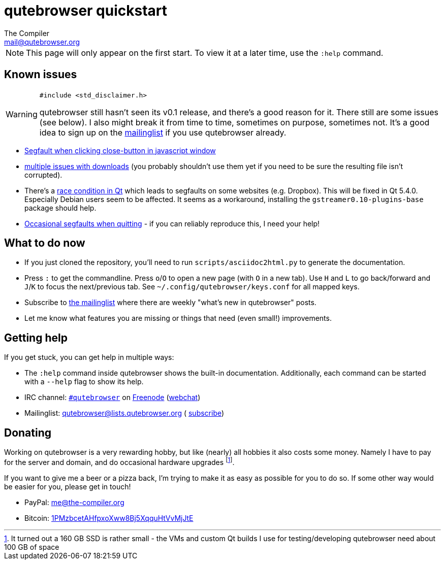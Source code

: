 qutebrowser quickstart
======================
The Compiler <mail@qutebrowser.org>

NOTE: This page will only appear on the first start. To view it at a later
time, use the `:help` command.

Known issues
------------

[WARNING]
====
`#include <std_disclaimer.h>`

qutebrowser still hasn't seen its v0.1 release, and there's a good reason for
it. There still are some issues (see below). I also might break it from time to
time, sometimes on purpose, sometimes not. It's a good idea to sign up on the
https://lists.schokokeks.org/mailman/listinfo.cgi/qutebrowser[mailinglist] if
you use qutebrowser already.
====

* https://github.com/The-Compiler/qutebrowser/issues/99[Segfault when clicking
close-button in javascript window]
* https://github.com/The-Compiler/qutebrowser/issues?q=is%3Aopen+is%3Aissue+downloads+in%3Atitle+label%3Abug[multiple
issues with downloads] (you probably shouldn't use them yet if you need to be
sure the resulting file isn't corrupted).
* There's a https://github.com/The-Compiler/qutebrowser/issues/132[race
condition in Qt] which leads to segfaults on some websites (e.g. Dropbox). This
will be fixed in Qt 5.4.0. Especially Debian users seem to be affected. It
seems as a workaround, installing the `gstreamer0.10-plugins-base` package
should help.
* https://github.com/The-Compiler/qutebrowser/issues/7[Occasional segfaults
when quitting] - if you can reliably reproduce this, I need your help!

What to do now
--------------

* If you just cloned the repository, you'll need to run
`scripts/asciidoc2html.py` to generate the documentation.
* Press `:` to get the commandline. Press `o`/`O` to open a new page (with `O`
in a new tab). Use `H` and `L` to go back/forward and `J`/`K` to focus the
next/previous tab. See `~/.config/qutebrowser/keys.conf` for all mapped keys.
* Subscribe to
https://lists.schokokeks.org/mailman/listinfo.cgi/qutebrowser[the mailinglist]
where there are weekly "what's new in qutebrowser" posts.
* Let me know what features you are missing or things that need (even small!)
improvements.

Getting help
------------

If you get stuck, you can get help in multiple ways:

* The `:help` command inside qutebrowser shows the built-in documentation.
Additionally, each command can be started with a `--help` flag to show its
help.
* IRC channel: irc://irc.freenode.org/#qutebrowser[`#qutebrowser`] on
http://freenode.net/[Freenode]
(https://webchat.freenode.net/?channels=#qutebrowser[webchat])
* Mailinglist: mailto:qutebrowser@lists.qutebrowser.org[] (
https://lists.schokokeks.org/mailman/listinfo.cgi/qutebrowser[subscribe])

Donating
--------

Working on qutebrowser is a very rewarding hobby, but like (nearly) all hobbies
it also costs some money. Namely I have to pay for the server and domain, and
do occasional hardware upgrades footnote:[It turned out a 160 GB SSD is rather
small - the VMs and custom Qt builds I use for testing/developing qutebrowser
need about 100 GB of space].

If you want to give me a beer or a pizza back, I'm trying to make it as easy as
possible for you to do so. If some other way would be easier for you, please
get in touch!

* PayPal: me@the-compiler.org
* Bitcoin: link:bitcoin:1PMzbcetAHfpxoXww8Bj5XqquHtVvMjJtE[1PMzbcetAHfpxoXww8Bj5XqquHtVvMjJtE]
